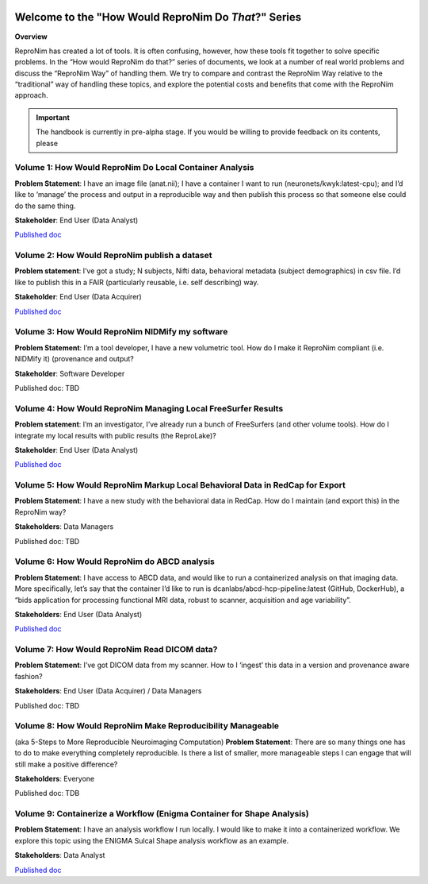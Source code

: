 .. HowWouldReproNim documentation master file, created by
   sphinx-quickstart on Thu Jun 11 16:48:23 2020.
   You can adapt this file completely to your liking, but it should at least
   contain the root `toctree` directive.


	
.. image:: images/logo-512.png
   :scale: 100%

=====================================================
Welcome to the "How Would ReproNim Do *That*?" Series
=====================================================

**Overview**

ReproNim has created a lot of tools. It is often confusing, however, how these tools fit together to solve specific problems. In the “How would ReproNim do that?” series of documents, we look at a number of real world problems and discuss the “ReproNim Way” of handling them. We try to compare and contrast the ReproNim Way relative to the “traditional” way of handling these topics, and explore the potential costs and benefits that come with the ReproNim approach.

.. important::

   The handbook is currently in pre-alpha stage.
   If you would be willing to provide feedback on its contents, please
..   `get in touch <https://github.com/datalad-handbook/book/issues/new>`_.
 
Volume 1: How Would ReproNim Do Local Container Analysis
========================================================

**Problem Statement**: I have an image file (anat.nii); I have a container I want to run (neuronets/kwyk:latest-cpu); and I’d like to ‘manage’ the process and output in a reproducible way and then publish this process so that someone else could do the same thing.

**Stakeholder**: End User (Data Analyst)

`Published doc <https://docs.google.com/document/d/1Mq8Tsn8o8EKz2O4dyJJaHdNtZTzptb9eoGcZk7ZfsnE/edit#heading=h.f2r73p8wqece>`_

 .. toctree::
     :maxdepth: 2
     :caption: Run a container:
 
     vol01/intro

Volume 2: How Would ReproNim publish a dataset
==============================================
 
**Problem statement**: I’ve got a study; N subjects, Nifti data, behavioral metadata (subject demographics) in csv file. I’d like to publish this in a FAIR (particularly reusable, i.e. self describing) way.

**Stakeholder**: End User (Data Acquirer)

`Published doc <https://docs.google.com/document/d/1wv-COdc2wYHepTENGZ8PbcWuxWLMjxMmvKPxOdJhkRY/edit#heading=h.f2r73p8wqece>`_

Volume 3: How Would ReproNim NIDMify my software
================================================

**Problem Statement**: I’m a tool developer, I have a new volumetric tool.  How do I make it ReproNim compliant (i.e. NIDMify it) (provenance and output?

**Stakeholder**: Software Developer

Published doc: TBD

Volume 4: How Would ReproNim Managing Local FreeSurfer Results
==============================================================

**Problem statement**: I’m an investigator, I’ve already run a bunch of FreeSurfers (and other volume tools). How do I integrate my local results with public results (the ReproLake)?

**Stakeholder**: End User (Data Analyst)

`Published doc <https://docs.google.com/document/d/18Ud5RWec-As65-FFgkzcwf9agVtxW9bcozZeuLyfRNM/edit#heading=h.f2r73p8wqece>`_

Volume 5: How Would ReproNim Markup Local Behavioral Data in RedCap for Export
==============================================================================

**Problem Statement**: I have a new study with the behavioral data in RedCap. How do I maintain (and export this) in the ReproNim way?

**Stakeholders**: Data Managers

Published doc: TBD

Volume 6: How Would ReproNim do ABCD analysis
=============================================

**Problem Statement**:  I have access to ABCD data, and would like to run a containerized analysis on that imaging data. More specifically, let’s say that the container I’d like to run is dcanlabs/abcd-hcp-pipeline:latest (GitHub, DockerHub), a “bids application for processing functional MRI data, robust to scanner, acquisition and age variability”.

**Stakeholders**: End User (Data Analyst)

`Published doc <https://docs.google.com/document/d/1KR_dU3FMu2Fa67SZqMu_FnUWJID5qnRwyfGfni7k9Uw/edit#heading=h.6xrv3m2migir>`_

Volume 7: How Would ReproNim Read DICOM data?
=============================================

**Problem Statement**: I’ve got DICOM data from my scanner. How to I ‘ingest’ this data in a  version and provenance aware fashion? 

**Stakeholders**: End User (Data Acquirer) / Data Managers

Published doc: TBD

Volume 8: How Would ReproNim Make Reproducibility Manageable
============================================================

(aka 5-Steps to More Reproducible Neuroimaging Computation)
**Problem Statement**: There are so many things one has to do to make everything completely reproducible. Is there a list of smaller, more manageable steps I can engage that will still make a positive difference?

**Stakeholders**: Everyone

Published doc: TDB


Volume 9: Containerize a Workflow (Enigma Container for Shape Analysis)
=======================================================================

**Problem Statement**: I have an analysis workflow I run locally. I would like to make it into a containerized workflow. We explore this topic using the ENIGMA Sulcal Shape analysis workflow as an example. 

**Stakeholders**: Data Analyst

`Published doc <https://docs.google.com/document/d/1J93-tOpKtXQvOZ_fD0-8JV4W5iSBrXbIF6UVEpm37_8/edit#heading=h.f2r73p8wqece>`_
